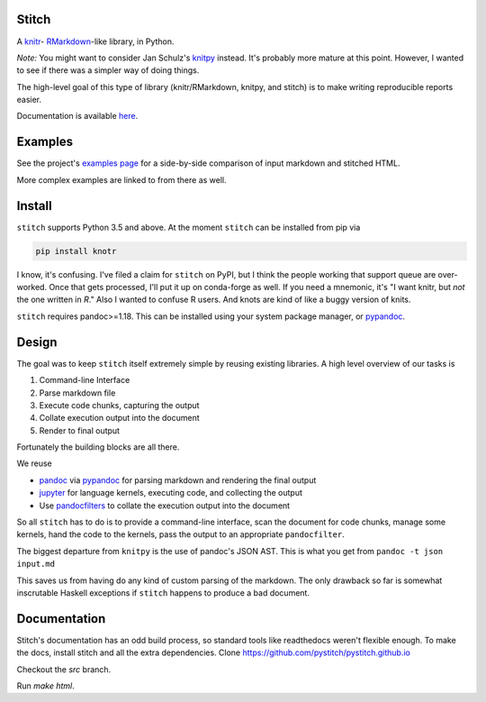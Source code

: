 Stitch
======

|Build Status|

A `knitr <http://yihui.name/knitr/>`__- `RMarkdown <http://rmarkdown.rstudio.com>`__-like library, in Python.

*Note:* You might want to consider Jan Schulz's `knitpy <https://github.com/janschulz/knitpy/>`__
instead. It's probably more mature at this point. However, I wanted
to see if there was a simpler way of doing things.

The high-level goal of this type of library (knitr/RMarkdown, knitpy, and stitch) is to make writing
reproducible reports easier.

Documentation is available `here <https://pystitch.github.io>`__.

Examples
========

See the project's `examples page <https://pystitch.github.io/_downloads/side_by_side.html>`__ for a
side-by-side comparison of input markdown and stitched HTML.

More complex examples are linked to from there as well.

Install
=======

``stitch`` supports Python 3.5 and above.
At the moment ``stitch`` can be installed from pip via

.. code-block:: sh

   pip install knotr

I know, it's confusing.
I've filed a claim for ``stitch`` on PyPI, but I think the people working that support queue are over-worked.
Once that gets processed, I'll put it up on conda-forge as well.
If you need a mnemonic, it's "I want knitr, but `not` the one written in `R`."
Also I wanted to confuse R users.
And knots are kind of like a buggy version of knits.

``stitch`` requires pandoc>=1.18. This can be installed using your
system package manager, or `pypandoc <https://pypi.python.org/pypi/pypandoc>`__.

Design
======

The goal was to keep ``stitch`` itself extremely simple by reusing
existing libraries. A high level overview of our tasks is

1. Command-line Interface
2. Parse markdown file
3. Execute code chunks, capturing the output
4. Collate execution output into the document
5. Render to final output

Fortunately the building blocks are all there.

We reuse

-  `pandoc <http://pandoc.org>`__ via
   `pypandoc <https://pypi.python.org/pypi/pypandoc>`__ for parsing
   markdown and rendering the final output
-  `jupyter <http://jupyter.readthedocs.io/en/latest/>`__ for
   language kernels, executing code, and collecting the output
-  Use `pandocfilters <https://github.com/jgm/pandocfilters>`__ to
   collate the execution output into the document

So all ``stitch`` has to do is to provide a command-line interface, scan
the document for code chunks, manage some kernels, hand the code to the
kernels, pass the output to an appropriate ``pandocfilter``.

The biggest departure from ``knitpy`` is the use of pandoc's JSON AST.
This is what you get from ``pandoc -t json input.md``

This saves us from having do any kind of custom parsing of the markdown.
The only drawback so far is somewhat inscrutable Haskell exceptions if
``stitch`` happens to produce a bad document.

Documentation
=============

Stitch's documentation has an odd build process, so standard tools like
readthedocs weren't flexible enough.
To make the docs, install stitch and all the extra dependencies.
Clone https://github.com/pystitch/pystitch.github.io

Checkout the `src` branch.

Run `make html`.

.. |Build Status| image:: https://travis-ci.org/pystitch/stitch.svg?branch=master
   :target: https://travis-ci.org/pystitch/stitch
